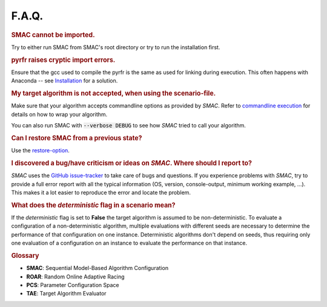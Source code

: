 F.A.Q.
======

.. rubric:: SMAC cannot be imported.

Try to either run SMAC from SMAC's root directory
or try to run the installation first.

.. rubric:: pyrfr raises cryptic import errors.

Ensure that the gcc used to compile the pyrfr is the same as used for linking
during execution. This often happens with Anaconda -- see
`Installation <installation.html>`_ for a solution.

.. rubric:: My target algorithm is not accepted, when using the scenario-file.

Make sure that your algorithm accepts commandline options as provided by
*SMAC*. Refer to `commandline execution <basic_usage.html#commandline>`_ for
details on how to wrap your algorithm.

You can also run SMAC with :code:`--verbose DEBUG` to see how *SMAC* tried to call your algorithm.

.. rubric:: Can I restore SMAC from a previous state?

Use the `restore-option <basic_usage.html#restorestate>`_.

.. rubric:: I discovered a bug/have criticism or ideas on *SMAC*. Where should I report to?

*SMAC* uses the
`GitHub issue-tracker <https://github.com/automl/SMAC3/issues>`_ to take care
of bugs and questions. If you experience problems with *SMAC*, try to provide
a full error report with all the typical information (OS, version,
console-output, minimum working example, ...). This makes it a lot easier to
reproduce the error and locate the problem.

.. rubric:: What does the *deterministic* flag in a scenario mean?

If the *deterministic* flag is set to **False** the target algorithm is assumed to be non-deterministic.
To evaluate a configuration of a non-deterministic algorithm, multiple evaluations with different seeds are necessary
to determine the performance of that configuration on one instance.
Deterministic algorithms don't depend on seeds, thus requiring only one evaluation of a configuration on an instance
to evaluate the performance on that instance.


.. rubric:: **Glossary**

* **SMAC**: Sequential Model-Based Algorithm Configuration
* **ROAR**: Random Online Adaptive Racing
* **PCS**: Parameter Configuration Space
* **TAE**: Target Algorithm Evaluator

